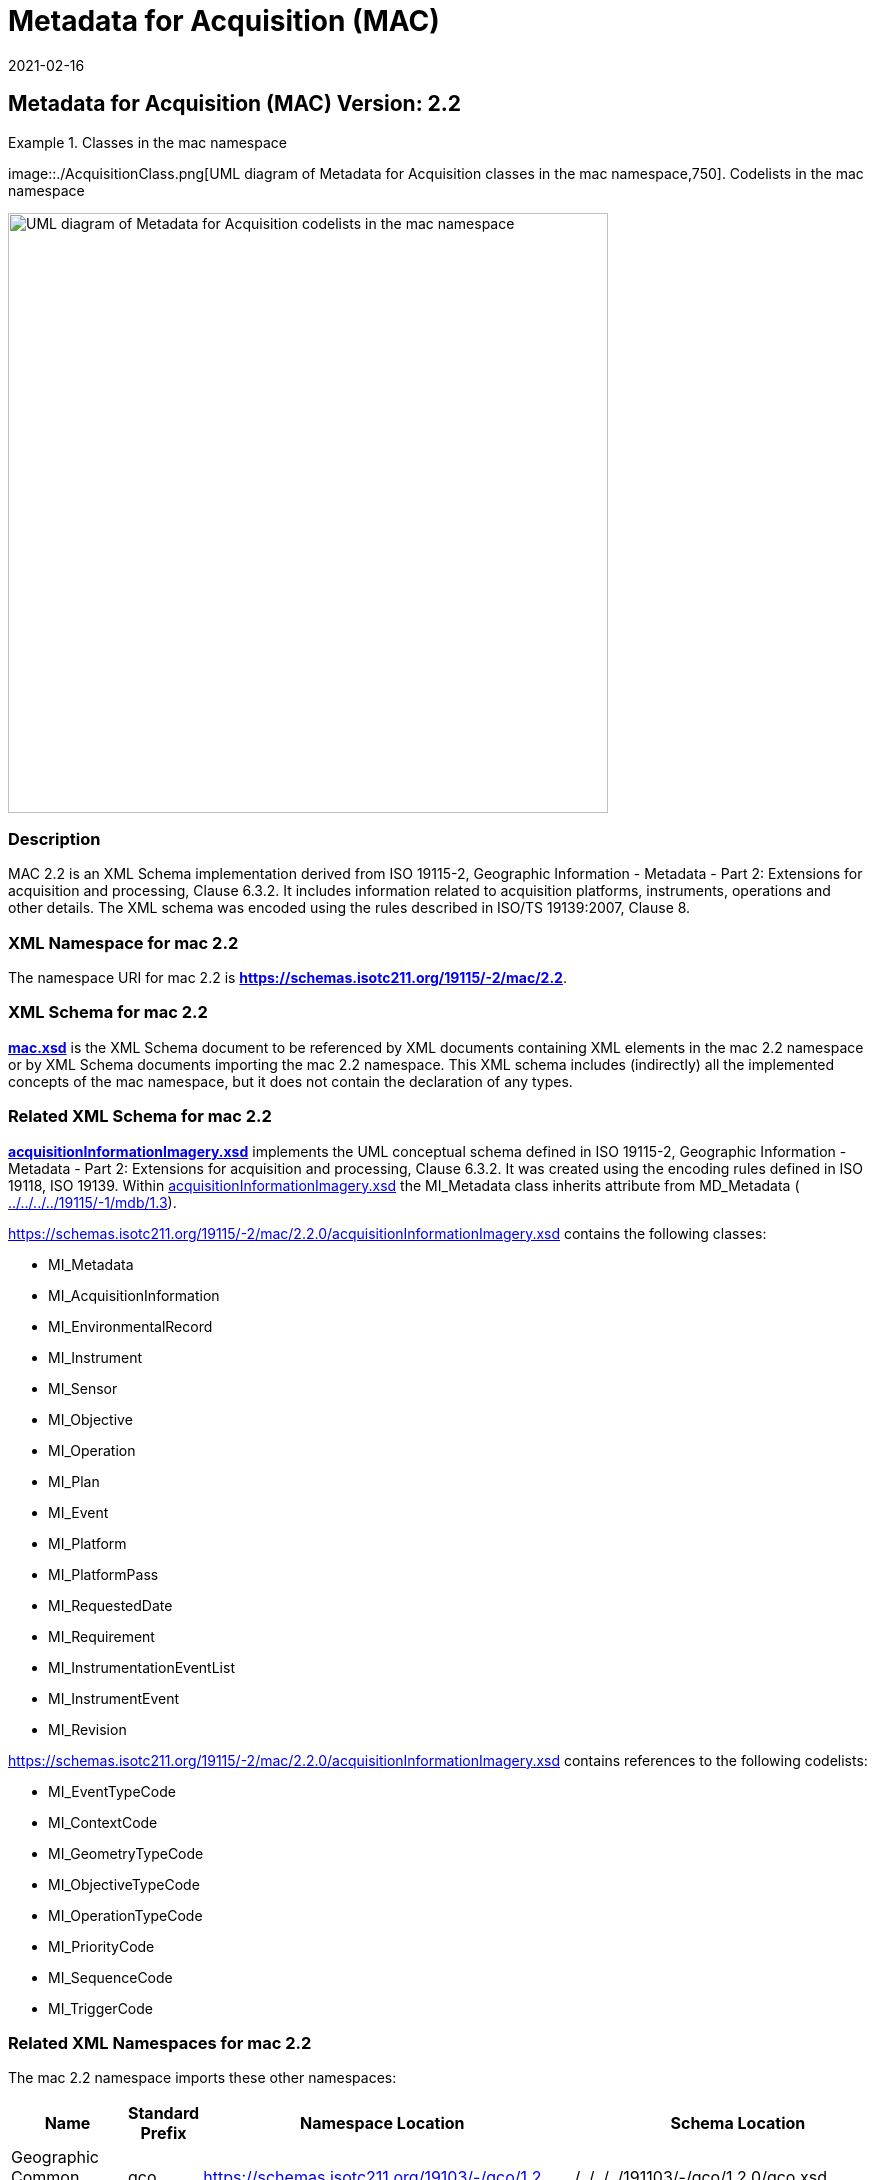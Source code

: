 ﻿= Metadata for Acquisition (MAC)
:edition: 2.2
:revdate: 2021-02-16

== Metadata for Acquisition (MAC) Version: 2.2

.Classes in the mac namespace
====
image::./AcquisitionClass.png[UML diagram of Metadata for Acquisition classes in the mac namespace,750]. Codelists in the mac namespace

image::./AcquisitionCodelist.png[UML diagram of Metadata for Acquisition codelists in the mac namespace,600]
====

=== Description

MAC 2.2 is an XML Schema implementation derived from ISO 19115-2, Geographic
Information - Metadata - Part 2: Extensions for acquisition and processing, Clause
6.3.2. It includes information related to acquisition platforms, instruments,
operations and other details. The XML schema was encoded using the rules described in
ISO/TS 19139:2007, Clause 8.

=== XML Namespace for mac 2.2

The namespace URI for mac 2.2 is *https://schemas.isotc211.org/19115/-2/mac/2.2*.

=== XML Schema for mac 2.2

*link:mac.xsd[mac.xsd]* is the XML Schema document to be referenced by XML documents
containing XML elements in the mac 2.2 namespace or by XML Schema documents importing
the mac 2.2 namespace. This XML schema includes (indirectly) all the implemented
concepts of the mac namespace, but it does not contain the declaration of any types.

=== Related XML Schema for mac 2.2

*link:../../../../19115/-2/mac/2.2.0/acquisitionInformationImagery.xsd[acquisitionInformationImagery.xsd]*
implements the UML conceptual schema defined in ISO 19115-2, Geographic Information -
Metadata - Part 2: Extensions for acquisition and processing, Clause 6.3.2. It was
created using the encoding rules defined in ISO 19118, ISO 19139. Within
link:../../../../19115/-2/mac/2.2.0/acquisitionInformationImagery.xsd[acquisitionInformationImagery.xsd]
the MI_Metadata class inherits attribute from MD_Metadata (
link:../../../../19115/-1/mdb/1.3.0/[../../../../19115/-1/mdb/1.3]).

https://schemas.isotc211.org/19115/-2/mac/2.2.0/acquisitionInformationImagery.xsd
contains the following classes:

* MI_Metadata
* MI_AcquisitionInformation
* MI_EnvironmentalRecord
* MI_Instrument
* MI_Sensor
* MI_Objective
* MI_Operation
* MI_Plan
* MI_Event
* MI_Platform
* MI_PlatformPass
* MI_RequestedDate
* MI_Requirement
* MI_InstrumentationEventList
* MI_InstrumentEvent
* MI_Revision

https://schemas.isotc211.org/19115/-2/mac/2.2.0/acquisitionInformationImagery.xsd
contains references to the following codelists:

* MI_EventTypeCode
* MI_ContextCode
* MI_GeometryTypeCode
* MI_ObjectiveTypeCode
* MI_OperationTypeCode
* MI_PriorityCode
* MI_SequenceCode
* MI_TriggerCode

=== Related XML Namespaces for mac 2.2

The mac 2.2 namespace imports these other namespaces:

[%unnumbered]
[options=header,cols=4]
|===
| Name | Standard Prefix | Namespace Location | Schema Location

| Geographic Common Objects | gco |
https://schemas.isotc211.org/19103/-/gco/1.2 | ../../../../191103/-/gco/1.2.0/gco.xsd
| Geographic Markup Wrappers | gmw |
https://schemas.isotc211.org/19163/-/gmw/1.1 | ../../../../19136/-/gmw/1.1.0/gmw.xsd
| Geospatial MetaLanguage | gml |
http://schemas.opengis.net/gml/3.2.1/gml.xsd |
http://schemas.opengis.net/gml/3.2.1/gml.xsd
| Language localization | lan |
https://schemas.isotc211.org/19115/-1/lan/1.3.0 | ../../../../19115/-1/lan/1.3.0/lan.xsd
| Metadata Common Classes | mcc |
https://schemas.isotc211.org/19115/-1/mcc/1.3.0 | ../../../../19115/-1/mcc/1.3.0/mcc.xsd
| Geographic Extent | gex |
https://schemas.isotc211.org/19115/-1/gex/1.3.0 | ../../../../19115/-1/gex/1.3.0/gex.xsd
| CITataion and Responsibility | cit |
https://schemas.isotc211.org/19115/-1/cit/1.3.0 | ../../../../19115/-1/cit/1.3.0/cit.xsd
|===

=== Schematron Validation Rules for mdb 1.3

Schematron rules for validating instance documents required for a complete validation
are:

[%unnumbered]
[options=header,cols=4]
|===
| Package name | File name | Location | Constraint tested

| Metadata for ACquisition | mac.sch |
https://schemas.isotc211.org/19115/-1/mac/2.2.0/mac.sch a|
* MI_Operation - count(otherProperty) = count(otherPropertyType)
* MI_Platform - count(otherProperty) = count(otherPropertyType)
* MI_Instrument - count(otherProperty) = count(otherPropertyType)
| MetaData Base | mdb.sch |
https://schemas.isotc211.org/19115/-1/mdb/1.3.0/mdb.sch a|
* MD_Metadata - defaultLocale documented if not defined by the encoding
* MD_Metadata - defaultLocale.PT_Locale.characterEncoding default value is UTF-8
* MD_Metadata - count(MD_Metadata.parentMetadata) \> 0 when there is an higher level
object (testing not viable)
* MD_Metadata - count(MD_Metadata.m etadataScope) \> 0 if
MD_Metadata.metadataScope.MD_MetadataScope.resourceScope not equal to "dataset"
* MD_Metadata -
count(MD_Metadata.dateInfo.CI_Date.dateType.CI_DateTypeCode="creation") \> 0
* MD_MetadataScope - name is mandatory if resourceScope not equal to "dataset"
| Metadata for COnstraints | mco.sch |
https://schemas.isotc211.org/19115/-1/mco/1.3.0/mco.sch a|
* MD_Releasability - count(addressee + statement) \> 0
* MD_LegalConstraints - count of (accessConstraints + useConstraints + otherConstraints + useLimitation + releasability) \> 0
| CITation and responsibility | cit.sch |
https://schemas.isotc211.org/19115/-1/cit/1.3.0/cit.sch a|
* CI_Individual - count(name + positionName) \> 0
* CI_organisation - count(name + logo) \> 0
| Geographic EXtent | gex.sch |
https://schemas.isotc211.org/19115/-1/gex/1.3.0/gex.sch a|
* EX_Extent - count (description + geographicElement + temporalElement + verticalElement) \>0
|===

=== Working Versions

When revisions to these schema become necessary, they will be managed in the
https://github.com/ISO-TC211/XML[ISO TC211 Git Repository].
